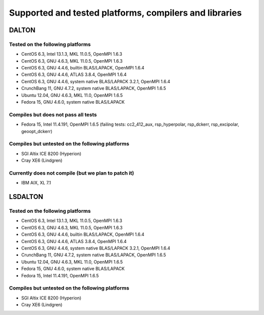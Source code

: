 

=======================================================
Supported and tested platforms, compilers and libraries
=======================================================


DALTON
======


Tested on the following platforms
---------------------------------

* CentOS 6.3, Intel 13.1.3, MKL 11.0.5, OpenMPI 1.6.3
* CentOS 6.3, GNU 4.6.3, MKL 11.0.5, OpenMPI 1.6.3
* CentOS 6.3, GNU 4.4.6, builtin BLAS/LAPACK, OpenMPI 1.6.4
* CentOS 6.3, GNU 4.4.6, ATLAS 3.8.4, OpenMPI 1.6.4
* CentOS 6.3, GNU 4.4.6, system native BLAS/LAPACK 3.2.1, OpenMPI 1.6.4
* CrunchBang 11, GNU 4.7.2, system native BLAS/LAPACK, OpenMPI 1.6.5
* Ubuntu 12.04, GNU 4.6.3, MKL 11.0, OpenMPI 1.6.5
* Fedora 15, GNU 4.6.0, system native BLAS/LAPACK


Compiles but does not pass all tests
------------------------------------

* Fedora 15, Intel 11.4.191, OpenMPI 1.6.5 (failing tests: cc2_412_aux, rsp_hyperpolar, rsp_dckerr, rsp_excipolar, geoopt_dckerr)


Compiles but untested on the following platforms
------------------------------------------------

* SGI Altix ICE 8200 (Hyperion)
* Cray XE6 (Lindgren)


Currently does not compile (but we plan to patch it)
----------------------------------------------------

* IBM AIX, XL 7.1


LSDALTON
========


Tested on the following platforms
---------------------------------

* CentOS 6.3, Intel 13.1.3, MKL 11.0.5, OpenMPI 1.6.3
* CentOS 6.3, GNU 4.6.3, MKL 11.0.5, OpenMPI 1.6.3
* CentOS 6.3, GNU 4.4.6, builtin BLAS/LAPACK, OpenMPI 1.6.4
* CentOS 6.3, GNU 4.4.6, ATLAS 3.8.4, OpenMPI 1.6.4
* CentOS 6.3, GNU 4.4.6, system native BLAS/LAPACK 3.2.1, OpenMPI 1.6.4
* CrunchBang 11, GNU 4.7.2, system native BLAS/LAPACK, OpenMPI 1.6.5
* Ubuntu 12.04, GNU 4.6.3, MKL 11.0, OpenMPI 1.6.5
* Fedora 15, GNU 4.6.0, system native BLAS/LAPACK
* Fedora 15, Intel 11.4.191, OpenMPI 1.6.5


Compiles but untested on the following platforms
------------------------------------------------

* SGI Altix ICE 8200 (Hyperion)
* Cray XE6 (Lindgren)
